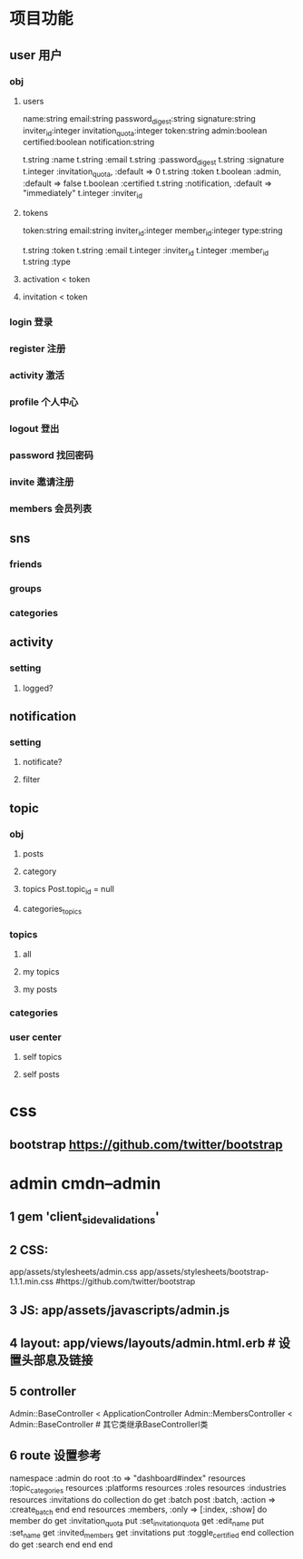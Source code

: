 * 项目功能
** user 用户
*** obj
**** users
   name:string email:string password_digest:string signature:string inviter_id:integer invitation_quota:integer
   token:string admin:boolean certified:boolean notification:string

      t.string   :name
      t.string   :email
      t.string   :password_digest
      t.string   :signature
      t.integer  :invitation_quota, :default => 0
      t.string   :token
      t.boolean  :admin,            :default => false
      t.boolean  :certified
      t.string   :notification,     :default => "immediately"
      t.integer  :inviter_id
**** tokens
     token:string email:string inviter_id:integer member_id:integer type:string

      t.string   :token
      t.string   :email
      t.integer  :inviter_id
      t.integer  :member_id
      t.string   :type
**** activation < token
**** invitation < token
*** login 登录
*** register 注册
*** activity 激活
*** profile 个人中心
*** logout 登出
*** password 找回密码
*** invite 邀请注册
*** members 会员列表\会员展示页
** sns
*** friends
*** groups
*** categories
** activity
*** setting
**** logged?
** notification
*** setting
**** notificate?
**** filter
** topic
*** obj
**** posts
**** category
**** topics Post.topic_id = null
**** categories_topics
*** topics
**** all
**** my topics
**** my posts
*** categories
*** user center
**** self topics
**** self posts
* css
** bootstrap https://github.com/twitter/bootstrap

* admin cmdn--admin
** 1 gem 'client_side_validations'
** 2 CSS:
app/assets/stylesheets/admin.css
app/assets/stylesheets/bootstrap-1.1.1.min.css #https://github.com/twitter/bootstrap
** 3 JS:  app/assets/javascripts/admin.js
** 4 layout: app/views/layouts/admin.html.erb # 设置头部息及链接
** 5 controller
   Admin::BaseController < ApplicationController
   Admin::MembersController < Admin::BaseController # 其它类继承BaseControllerl类
** 6 route 设置参考

  namespace :admin do
    root :to => "dashboard#index"
    resources :topic_categories
    resources :platforms
    resources :roles
    resources :industries
    resources :invitations do
      collection do
        get :batch
        post :batch, :action => :create_batch
      end
    end
    resources :members, :only => [:index, :show] do
      member do
        get :invitation_quota
        put :set_invitation_quota
        get :edit_name
        put :set_name
        get :invited_members
        get :invitations
        put :toggle_certified
      end
      collection do
        get :search
      end
    end
  end
